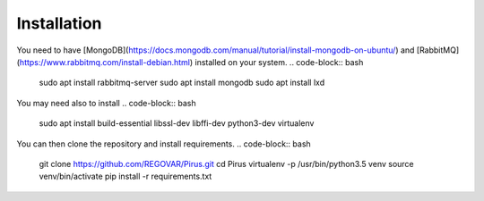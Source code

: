 ============
Installation
============

You need to have [MongoDB](https://docs.mongodb.com/manual/tutorial/install-mongodb-on-ubuntu/) and [RabbitMQ](https://www.rabbitmq.com/install-debian.html) installed on your system. 
.. code-block:: bash
    sudo apt install rabbitmq-server
    sudo apt install mongodb
    sudo apt install lxd
	
You may need also to install
.. code-block:: bash
    sudo apt install build-essential libssl-dev libffi-dev python3-dev virtualenv
	
        
You can then clone the repository and install requirements.
.. code-block:: bash
    git clone https://github.com/REGOVAR/Pirus.git
    cd Pirus
    virtualenv -p /usr/bin/python3.5 venv
    source venv/bin/activate
    pip install -r requirements.txt
 
